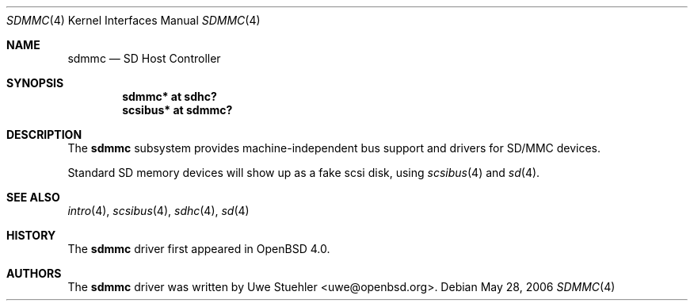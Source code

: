 .\"	$OpenBSD: sdmmc.4,v 1.2 2006/05/28 18:42:52 uwe Exp $
.\"
.\" Theo de Raadt, 2006. Public Domain.
.\"
.Dd May 28, 2006
.Dt SDMMC 4
.Os
.Sh NAME
.Nm sdmmc
.Nd SD Host Controller
.Sh SYNOPSIS
.Cd "sdmmc* at sdhc?"
.Cd "scsibus* at sdmmc?"
.Sh DESCRIPTION
The
.Nm
subsystem provides machine-independent bus support and drivers for
SD/MMC devices.
.Pp
Standard SD memory devices will show up as a fake scsi disk, using
.Xr scsibus 4
and
.Xr sd 4 .
.Sh SEE ALSO
.Xr intro 4 ,
.Xr scsibus 4 ,
.Xr sdhc 4 ,
.Xr sd 4
.Sh HISTORY
The
.Nm
driver first appeared in
.Ox 4.0 .
.Sh AUTHORS
.An -nosplit
The
.Nm
driver was written by
.An Uwe Stuehler Aq uwe@openbsd.org .
